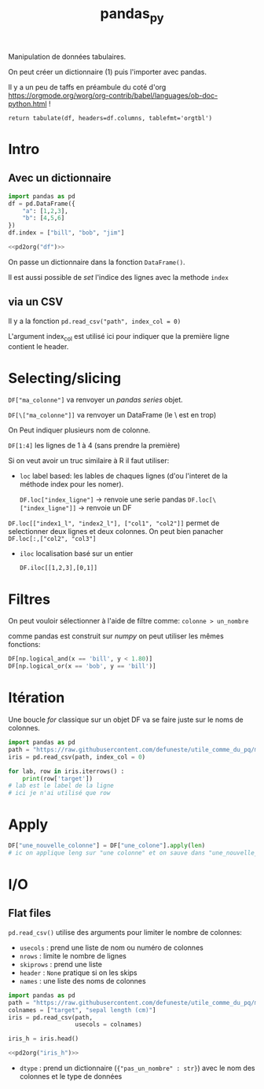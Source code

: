 :PROPERTIES:
:ID:       a1f67fe2-36ce-44aa-b027-14256be6022f
:END:
#+title: pandas_py

Manipulation de données tabulaires.

On peut créer un dictionnaire (1) puis l'importer avec pandas.

Il y a un peu de taffs en préambule du coté d'org https://orgmode.org/worg/org-contrib/babel/languages/ob-doc-python.html !

#+name: pd2org
#+begin_src python :var df="df" :exports none
return f"return tabulate({df}, headers={df}.columns, tablefmt='orgtbl')"
#+end_src

#+RESULTS: pd2org
: return tabulate(df, headers=df.columns, tablefmt='orgtbl')

* Intro

** Avec un dictionnaire
#+header: :prologue from tabulate import tabulate
#+header: :noweb strip-export
#+begin_src python
import pandas as pd
df = pd.DataFrame({
    "a": [1,2,3],
    "b": [4,5,6]
})
df.index = ["bill", "bob", "jim"]

<<pd2org("df")>>

#+end_src

#+RESULTS:
: |      |   a |   b |
: |------+-----+-----|
: | bill |   1 |   4 |
: | bob  |   2 |   5 |
: | jim  |   3 |   6 |


On passe un dictionnaire dans la fonction ~DataFrame()~.

Il est aussi possible de /set/ l'indice des lignes avec la methode ~index~

** via un CSV

Il y a la fonction ~pd.read_csv("path", index_col = 0)~

L'argument index_col est utilisé ici pour indiquer que la première ligne contient le header.

* Selecting/slicing

~DF["ma_colonne"]~ va renvoyer un /pandas series/ objet.

~DF[\["ma_colonne"]]~ va renvoyer un DataFrame (le \ est en trop)

On Peut indiquer plusieurs nom de colonne.

~DF[1:4]~ les lignes de 1 à 4 (sans prendre la première)

Si on veut avoir un truc similaire à R il faut utiliser:

- ~loc~ label based: les lables de chaques lignes (d'ou l'interet de la méthode index pour les nomer).

  ~DF.loc["index_ligne"]~ -> renvoie une serie pandas
  ~DF.loc[\["index_ligne"]]~ -> renvoie un DF

~DF.loc[["index1_l", "index2_l"], ["col1", "col2"]]~ permet de selectionner deux lignes et deux colonnes. On peut bien panacher ~DF.loc[:,["col2", "col3"]~

- ~iloc~ localisation basé sur un entier

  ~DF.iloc[[1,2,3],[0,1]]~

* Filtres

On peut vouloir sélectionner à l'aide de filtre comme: ~colonne > un_nombre~

comme pandas est construit sur [[numpy]] on peut utiliser les mêmes fonctions:

#+begin_src python
DF[np.logical_and(x == 'bill', y < 1.80)]
DF[np.logical_or(x == 'bob', y == 'bill')]
#+end_src

#+RESULTS:

* Itération

Une boucle /for/ classique sur un objet DF va se faire juste sur le noms de colonnes.

#+begin_src python :results value
import pandas as pd
path = "https://raw.githubusercontent.com/defuneste/utile_comme_du_pq/master/iris_dataset.csv"
iris = pd.read_csv(path, index_col = 0)

for lab, row in iris.iterrows() :
    print(row['target'])
# lab est le label de la ligne
# ici je n'ai utilisé que row
#+end_src

#+RESULTS:
: None

* Apply

#+begin_src python
DF["une_nouvelle_colonne"] = DF["une_colone"].apply(len)
# ic on applique leng sur "une colonne" et on sauve dans "une_nouvelle_colonne"
#+end_src

* I/O

** Flat files

~pd.read_csv()~ utilise des arguments pour limiter le nombre de colonnes:

- ~usecols~ : prend une liste de nom ou numéro de colonnes
- ~nrows~ : limite le nombre de lignes
- ~skiprows~ : prend une liste
- ~header~ : ~None~ pratique si on les skips
- ~names~ : une liste des noms de colonnes

#+header: :prologue from tabulate import tabulate
#+header: :noweb strip-export
#+begin_src python :results value
import pandas as pd
path = "https://raw.githubusercontent.com/defuneste/utile_comme_du_pq/master/iris_dataset.csv"
colnames = ["target", "sepal length (cm)"]
iris = pd.read_csv(path,
                   usecols = colnames)

iris_h = iris.head()

<<pd2org("iris_h")>>
#+end_src

#+RESULTS:
: |    |   sepal length (cm) | target      |
: |----+---------------------+-------------|
: |  0 |                 5.1 | Iris-setosa |
: |  1 |                 4.9 | Iris-setosa |
: |  2 |                 4.7 | Iris-setosa |
: |  3 |                 4.6 | Iris-setosa |
: |  4 |                 5   | Iris-setosa |

 - ~dtype~ : prend un dictionnaire (~{"pas_un_nombre" : str}~) avec le nom des colonnes et le type de données
